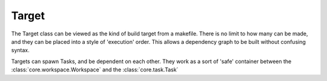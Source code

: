 Target
======

.. module:: core.target
   :synopsis: Used for creating lists of tasks

.. class:: Target

  The Target class can be viewed as the kind of build target from a makefile.
  There is no limit to how many can be made, and they can be placed into
  a style of 'execution' order. This allows a dependency graph to be built
  without confusing syntax.

  Targets can spawn Tasks, and be dependent on each other. They work as a
  sort of 'safe' container between the :class:`core.workspace.Workspace` and
  the :class:`core.task.Task`

  .. function:: __lshift__(self, other)

     The overloading of the lshift operator results in dependencies between
     targets looking like so::

         with bit.target as target:
            target << bit.other_target

     This results in other_target now being a dependency of target, and it
     will now be run before target is. Care must be taken, as any tasks
     that are created before the inter-target dependency is created will be
     run. This was done as a lazy way to handle sorting of targets and tasks,
     but also allows for some tasks to be executed before a full target
     dependency is needed. When this is called, it will remove the
     dependent task from its parents execution list. This allows targets
     already depending on other targets to be reassigned without issue.

     :param other: The incoming dependent target
     :type other: Target
     :raises TypeError: If other is not of type Target

 
  .. function:: spawn(self, name)

     Spawns a :class:`core.task.Task` with the given name. This task is then
     placed into the target's execution list.

     :param name: The name of the task requested.
     :type name: str
     :raises KeyError: If the requested name cannot be found in the
                       :class:`core.task.MetaTask` internal lookup dict
